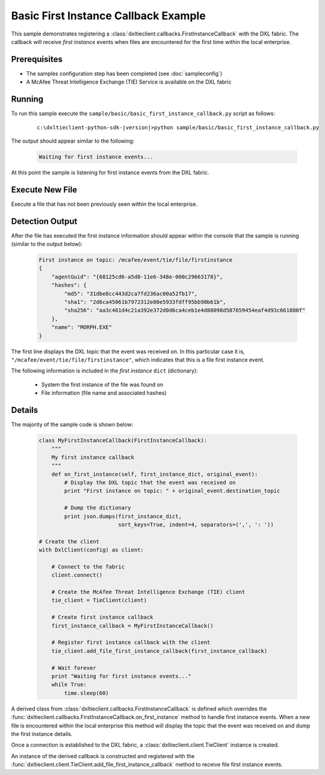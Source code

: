 Basic First Instance Callback Example
=====================================

This sample demonstrates registering a :class:`dxltieclient.callbacks.FirstInstanceCallback` with the DXL fabric.
The callback will receive `first instance` events when files are encountered for the first time within
the local enterprise.

Prerequisites
*************
* The samples configuration step has been completed (see :doc:`sampleconfig`)
* A McAfee Threat Intelligence Exchange (TIE) Service is available on the DXL fabric

Running
*******

To run this sample execute the ``sample/basic/basic_first_instance_callback.py`` script as follows:

    .. parsed-literal::

        c:\\dxltieclient-python-sdk-\ |version|\>python sample/basic/basic_first_instance_callback.py

The output should appear similar to the following:

    .. code-block:: python

        Waiting for first instance events...


At this point the sample is listening for first instance events from the DXL fabric.

Execute New File
****************

Execute a file that has not been previously seen within the local enterprise.

Detection Output
****************

After the file has executed the first instance information should appear within the console that the
sample is running (similar to the output below):

    .. code-block:: python

        First instance on topic: /mcafee/event/tie/file/firstinstance
        {
            "agentGuid": "{68125cd6-a5d8-11e6-348e-000c29663178}",
            "hashes": {
                "md5": "31dbe8cc443d2ca7fd236ac00a52fb17",
                "sha1": "2d6ca45061b7972312e00e5933fdff95bb90b61b",
                "sha256": "aa3c461d4c21a392e372d0d6ca4ceb1e4d88098d587659454eaf4d93c661880f"
            },
            "name": "MORPH.EXE"
        }

The first line displays the DXL topic that the event was received on. In this particular case it is,
``"/mcafee/event/tie/file/firstinstance"``, which indicates that this is a file first instance event.

The following information is included in the `first instance` ``dict`` (dictionary):

    * System the first instance of the file was found on
    * File information (file name and associated hashes)

Details
*******

The majority of the sample code is shown below:

    .. code-block:: python

        class MyFirstInstanceCallback(FirstInstanceCallback):
            """
            My first instance callback
            """
            def on_first_instance(self, first_instance_dict, original_event):
                # Display the DXL topic that the event was received on
                print "First instance on topic: " + original_event.destination_topic

                # Dump the dictionary
                print json.dumps(first_instance_dict,
                                 sort_keys=True, indent=4, separators=(',', ': '))

        # Create the client
        with DxlClient(config) as client:

            # Connect to the fabric
            client.connect()

            # Create the McAfee Threat Intelligence Exchange (TIE) client
            tie_client = TieClient(client)

            # Create first instance callback
            first_instance_callback = MyFirstInstanceCallback()

            # Register first instance callback with the client
            tie_client.add_file_first_instance_callback(first_instance_callback)

            # Wait forever
            print "Waiting for first instance events..."
            while True:
                time.sleep(60)

A derived class from :class:`dxltieclient.callbacks.FirstInstanceCallback` is defined which overrides the
:func:`dxltieclient.callbacks.FirstInstanceCallback.on_first_instance` method to handle first instance events.
When a new file is encountered within the local enterprise this method will display the topic that the event was
received on and dump the first instance details.

Once a connection is established to the DXL fabric, a :class:`dxltieclient.client.TieClient` instance is created.

An instance of the derived callback is constructed and registered with the
:func:`dxltieclient.client.TieClient.add_file_first_instance_callback` method to receive file first instance events.